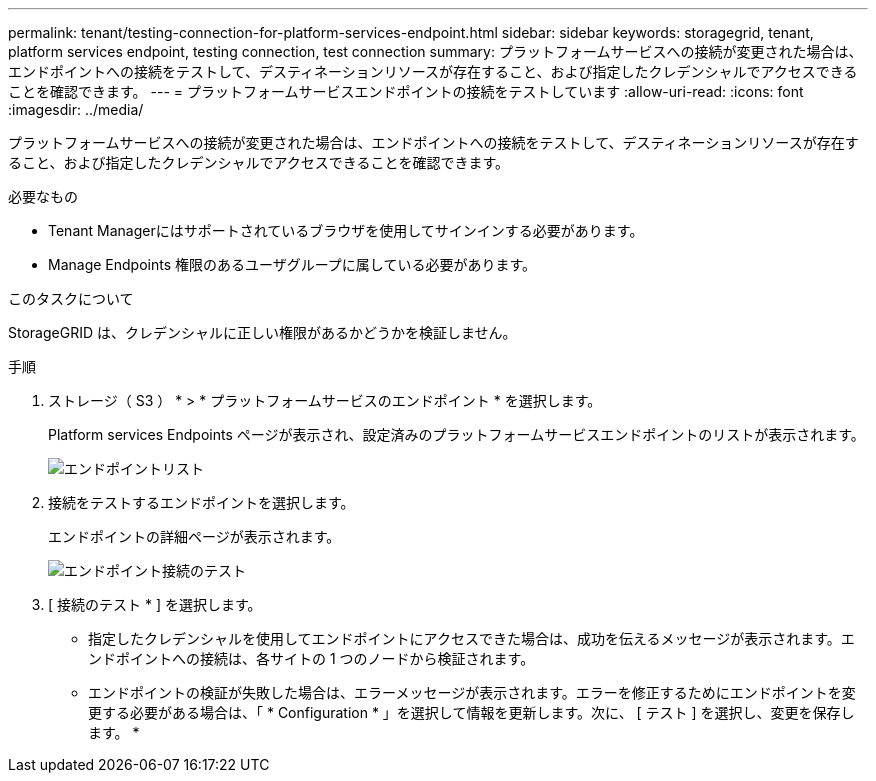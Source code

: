 ---
permalink: tenant/testing-connection-for-platform-services-endpoint.html 
sidebar: sidebar 
keywords: storagegrid, tenant, platform services endpoint, testing connection, test connection 
summary: プラットフォームサービスへの接続が変更された場合は、エンドポイントへの接続をテストして、デスティネーションリソースが存在すること、および指定したクレデンシャルでアクセスできることを確認できます。 
---
= プラットフォームサービスエンドポイントの接続をテストしています
:allow-uri-read: 
:icons: font
:imagesdir: ../media/


[role="lead"]
プラットフォームサービスへの接続が変更された場合は、エンドポイントへの接続をテストして、デスティネーションリソースが存在すること、および指定したクレデンシャルでアクセスできることを確認できます。

.必要なもの
* Tenant Managerにはサポートされているブラウザを使用してサインインする必要があります。
* Manage Endpoints 権限のあるユーザグループに属している必要があります。


.このタスクについて
StorageGRID は、クレデンシャルに正しい権限があるかどうかを検証しません。

.手順
. ストレージ（ S3 ） * > * プラットフォームサービスのエンドポイント * を選択します。
+
Platform services Endpoints ページが表示され、設定済みのプラットフォームサービスエンドポイントのリストが表示されます。

+
image::../media/endpoints_list.png[エンドポイントリスト]

. 接続をテストするエンドポイントを選択します。
+
エンドポイントの詳細ページが表示されます。

+
image::../media/endpoint_test_connection.png[エンドポイント接続のテスト]

. [ 接続のテスト * ] を選択します。
+
** 指定したクレデンシャルを使用してエンドポイントにアクセスできた場合は、成功を伝えるメッセージが表示されます。エンドポイントへの接続は、各サイトの 1 つのノードから検証されます。
** エンドポイントの検証が失敗した場合は、エラーメッセージが表示されます。エラーを修正するためにエンドポイントを変更する必要がある場合は、「 * Configuration * 」を選択して情報を更新します。次に、 [ テスト ] を選択し、変更を保存します。 *



